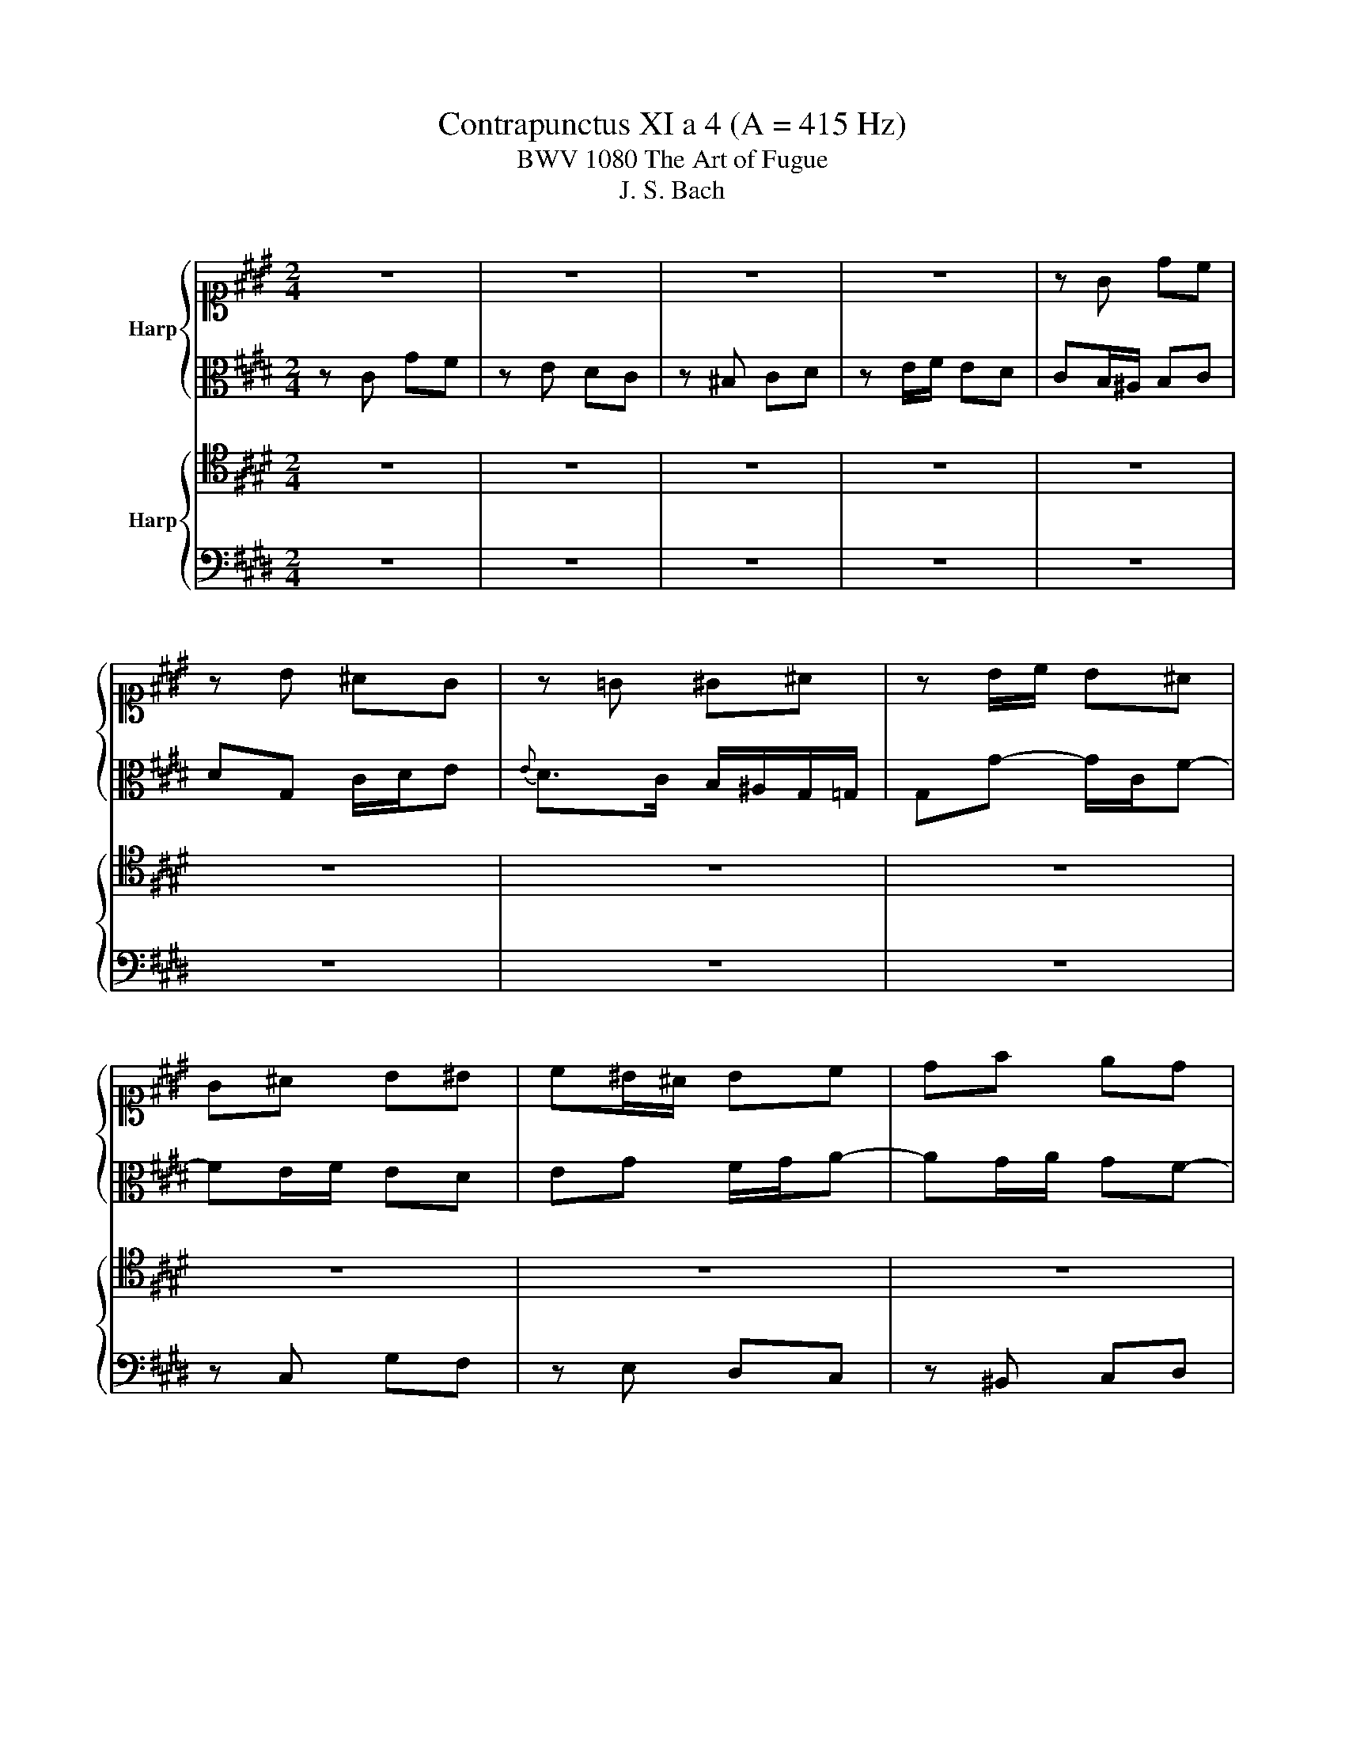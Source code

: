 X:1
T:Contrapunctus XI a 4 (A = 415 Hz)
T:BWV 1080 The Art of Fugue
T:J. S. Bach
%%score { 1 | 2 } { 3 | 4 }
L:1/8
M:2/4
K:E
V:1 alto1 nm="Harp"
V:2 alto 
V:3 tenor nm="Harp"
V:4 bass 
V:1
 z4 | z4 | z4 | z4 | z G dc | z B ^AG | z =G ^G^A | z B/c/ B^A | G^A B^B | c^B/^A/ Bc | df ed | %11
 gc ^A^B | c2 B^A | Gd cB- | B^A G=G | GD z ^A | ^B c2 d | Gg/a/ gf | e^B c z | z4 | z e dc | %21
 ^Bd gf | z e dc | z ^B cd | z e/f/ ed | c3 ^B | c2 z2 | z C =D^D | E^E F=G | %29
 G/^A/B/G/ e3/2d/4c/4 | ^Bc f2- | fe/d/ e/f/e/d/ | cf/^e/ f/g/f/=e/ | d^e f=g | g/f/e/d/ c/^B/c- | %35
 c/B/A/G/ =G/^G/=G/^G/ | =G d2 =d | c^B =B^A- | A/G/ z/ g/ ^A/G/A/^B/ | c z/ c/ d/c/d/^e/ | %40
 f/F/f ^e=e- | e/c/d ef | Be d=d- | d/c/B/^A/ B/=A/G- | G/^A/B- B/A/^B/d/- | d/c^B/ c/G=G/ | %46
 G2 z z/ G/ | A^A B2- | B/c/B/A/ Gc- | c/d/c/B/ ^Ad- | d/e/d/c/ B^B | cd e^e | fg a2- | a/d/g =gf | %54
 ^e=e d=d | c>^B c/B/c/d/ | ^Be ^A=A | Gc F2 | EF G/F/G | CF ^E=E- | ED EF | B, z/ B/ c/B/c/d/ | %62
 Ge d=d- | d/c/ z/ c/ =d/c/d/e/ | f z/ f/ g/=g/^g/^a/ | =g/^a/d =dc | ^Be d=d | dd =dc | %68
 ^B=B ^A=A | G3 =G | G z2 c | cB z A | AG/^A/ BA/B/ | cB/c/ dc- | cB ^A^B | cg cd | z e fg | %77
 z a gf | z e/d/ ef | g>f ^e=e | d=d c^B | B^A ^Bc | d4- | d/c/^B/d/ c/=B/A/c/ | B/A/G/B/ A/f^e/ | %85
 f/e/d/c/ B/c/A/B/ | G2- G/A/G/A/ | B e2 d | e2 z2 | z4 | z4 | z4 | z2 z A- | A/G/B/B/ B/^A/c/c/ | %94
 c/^B/d/d/ d/c/e/e/ | e/d/^e/=g/ ^g/=g/^g- |[K:treble] g/^e/f/f/ f/d/=e/e/ |[K:alto1] d2 =dc- | %98
 c/^A/B/d/ GA- | A/=G/^G/B/ ^A/c/^B/d/ | c/^B/ c2 f | eG/F/ GA- | A/F/G/G/ G/E/F/F/ | %103
 E/D/4C/4c ^A^B | cB ^A=A- | A/G/c- c/^A/^B/d/ | gG/c/ c/^A/B/B/ | B/G/A/A/ B/c/=d- | dc ^de- | %109
 e/c/=d/d/ d/B/c/c/ | d^e f=d | ^Bc ^A=B | G A2 G | AE B^B | cG d2 | ed c/d/c | gf- f/d/e/e/ | %117
 e/=d/^d/d/ d/^B/c/c/ | c/^A/B/B/ B/G/A/A/ | ^A/d/G- G/B/A/G/ | =G^A ^GB | ^Ac- c/B/=d/d/ | %122
 =d/c/e/e/ e/^d/f/f/ | f/e/b/b/ b/a/e/e/ | e/d/d/d/ d/c/a/a/ | ^Bc ^Ad | Gc/d/ e2- | %127
 e/dc/ B/^A/-A/4G/4A/ | G2 z =G | G>G ^A/c/^B/B/ | ^B/d/c/c/ c/e/d/d/ | d/f/e/e/ e/c/d/d/ | %132
 d/^B/c/c/ c/B/d/c/ | e/d/f- f/e/d/c/ | ^B/G/ c2 B | c/G/c/c/ c/^A/B/B/ | AG- G/F/A/A/ | %137
 A/G/B/B/ B/^A/c/c/ | c/^B/c/d/ e/d/e/f/ | de cd | ^Bc z2 | z g- g/^e/f/f/ | f/d/e/e/ e/=d/^d/d/ | %143
 =d^d/c/ ^Bc/=B/ | ^A B2 A | BF c=d | d^A ^e2 | f^e d/e/d | ^a/=d/^d- d/^B/c/c/ | %149
 c/^A/B/B/ B/G/^A/A/ | GA =G^G | cd ^Bc- | c/e/d/d/ d/f/e/e/ | e/g/f/f/ f/a/g/g/ | fF- F/A/G/G/ | %155
 G/^E/F/F/ F/A/=d- | d/c/f/e/ ^d/c/^B/c/ | ^Bg cd | z e fg | z a gf | z e/d/ ef | gc- c/A/B/B/ | %162
 B2- B/=G/A/A/ | A2 z c- | c/e/d/d/ e2- | e/c/=d/d/ d>d | c/B/A/G/ FE- | E/=G/F/F/ F/A/^G/G/ | %168
 G/B/^A/A/ A/c/^B/B/ | ^B/d/c/c/ c/e/d/d/ | G2 z f | ^B/d/c/c/ c/e/d/d/ | d/f/e/d/ g/c/f/f/ | %173
 f/d/e/e/ e/c/d | cG z A- | A/G/B/B/ B/^A/f- | f/e/f/d/ ea | g/^B/c/c/ c/^A/=B/B/ | %178
 B/G/^A/c/ F/=A/B/A/ | Ec gf | z e dc | z ^B cd | z [ce]/[df]/ [ce][^Bd] | !fermata!c4 |] %184
V:2
 z C GF | z E DC | z ^B, CD | z E/F/ ED | CB,/^A,/ B,C | DG, C/D/E |{E} D>C B,/^A,/G,/=G,/ | %7
 G,G- G/C/F- | FE/F/ ED | EG F/G/A- | AG/A/ GF- | FE CF- | FE D/G=G/ | G=G/^E/ G^G | C/D/E DC- | %15
 CB, ED/C/ | DE F2- | FE/D/ EA | GF G=d- | dc/=d/ cB- | BA/B/ AG | F^B, z G | c/BA/- A/GA/ | %23
 =CA GF | E c2 ^B/=B/ | ^A=A G2 | G2 G,2 | A,E, B,^B, | CG, D2 | ED C/D/C | G>G ^A/G/A/^B/ | %31
 cG c^B | B^A =AG | =G/B/^A/^G/ A/c/B/A/ | G2 z z/ E/ | DF E^E | D/^E/=G/D/ ^G2 | =GF ^GD- | %38
 DG =GF- | F/E/ A2 G | cB/^A/ Bc | FB ^A=A- | A/G/c- c/4B/4A/4G/4F/^E/ | F=G F>F | ED/=D/ ^D z | %45
 z F ^EE | D z/ D/ E^E | F2- F/E/D | E F2 ^E | F G2 =G | GD- D/D/4E/4F/4G/4A/ | %51
 GF E z/[K:alto1] c/ | d/c/d/^e/ f/=e/=d/c/ | ^B c2 d | G z/[K:alto] AG/F/^E/ | F=G ^G^A | %56
 G z/ ^B,/ C/B,/C/D/ | G, z/ G,/ A,/G,/A,/B,/ | C/A,/=D/C/ B,/D/C/B,/- | B,/^A,/ B,2 C | F, z z2 | %61
 z G =GF- | F/E/ z/ E/ F/E/F/G/ | A/E/A/c/ B/^A/B/c/ | ^A/c/F ^E=E | D z/ =G/ ^G/=G/^G/^A/ | %66
 D>C ^B,=B, | ^A,/^A/G/=G/ ^G/B/A/G/ | =GF ^E=E | DE D2 | D z2 E | ED z F | FE z =G- | G^G z G | %74
 =G ^G2 F | E/D/ C2 F | E/G/A/c/ ^B=B | ^A/^B/c =B=A | G z z2 | z ^A B/c/4=d/4c- | %80
 c/B/4A/4G/F/ ^E/C/F/D/ | ^E/G/F- F/G/A- | AG/A/ G/F/E/D/ | EG CD | z E FG | z A GF | z E/D/ EF | %87
 G/A/ B2 A- | AG z2 | z2 z A,- | A,/G,/B,/B,/ B,/^A,/C/C/ | C/B,/C/D/ E/D/E/F/ | D/F/E/D/ CD | %93
 EB, F=G | GD ^A2 | B^A G/A/G |[K:alto1] d2 z c- | c/^A/B/B/ B/G/A/A/ | ^A/=G/^G/B/ ^E=E | D2 ^EA | %100
[K:alto] GC GF | z E DC | z ^B, CD | z E/F/ ED | CG- G/^E/F/F/ | F/D/E/E/ E/C/D/D/ | %106
 D/^B,/C z =B, | ED =D z/ B/- | B/G/A/A/ A/F/=G/G/ | F>G ^E>F | B,B- B/G/A/A/ | G2 F2 | %112
 E2- E/F/E/=D/- | D/C/E/E/ E/=D/F/F/ | F/^E/G/G/ G/F/^A/A/ | G^A/^B/ c z | z2 z c- | %117
 c/^A/B/B/ B/G/A/A/ | ^A/=G/^G/G/ G/^E/=G/G/ | =G/^G/4F/4^E/D/ E2- | E/D/=G/G/ G/^E/^G/G/ | %121
 G/=G/^A/A/ A/^G/B/B/ | B/^A/c/c/ c/^B/d/d/ | d/c/=d/d/ d/c/c/c/ | c/B/F/F/ Ec/c/ | A/F/G =G^G/F/ | %126
 ^E=G- G/^A/^G/B/ | ^A G2 =G | GF ^E=E | D>D E/G/D/D/ | D/F/E/E/ E/G/F/F/ | F/A/G/c/ c/^A/^B/B/ | %132
 ^B/D/E/E/ A2- | A>A GF- | FE/C/ F2- | FE/F/ E=D- | D/C/E/E/ E/^D/F/F/ | F/^E/G/G/ G/=G/^A/A/ | %138
 ^A/G/A/^B/ c/B/c/d/ | ^B=B ^A=A | GA ^AB | ^Bc =d2- | d/^B/c/c/ c/^A/=B/B/ | ^A=A G=G | %144
 F/=G/F/E/ =D/C/E/E/ | E/D/F/F/ F/^E/G/G/ | G/=G/^A/A/ A/^G/B/B/ | B/^A/G/A/ FB | ^A z z2 | %149
 z G- G/^E/F/F/ | ^E=E D z | z2 z G- | G/E/F/F/ F/D/E/E/ | E/C/D/D/ D/^B,/C- | %154
 C/^A,/B,/D/ D/F/^E/E/ | ^E/C/D- D/F/E/E/ | ^E/G/F/F/ F/G/A- | AD GF | z E DC | z ^B, CD | %160
 z E/F/ E=D | C^E F2- | FE/D/ E2- | E/C/=D/A/ A/F/G/G/ | FB- B/^A/c/c/ | B z z/ F/^E- | %166
 EF z/ =D/C/B,/ | C>E D/D/D/F/ | ^E/E/E/G/ F2- | F/A/G/G/ G/c/A/A/ | DC A2- | AG A2 | G2 z F | %173
 G>A G/E/F/F/ | EC GF | z E DC | z ^B, CD | z E/F/ ED | C2 ^B,=B, | C/AGB/d/A/ | %180
 G/c/^B/=B/ ^A/=A/G/=G/ | G/A/F/G/ EA | ^B,G/A/ GF | !fermata!^E4 |] %184
V:3
 z4 | z4 | z4 | z4 | z4 | z4 | z4 | z4 | z4 | z4 | z4 | z4 | z G, DC | z B, ^A,G, | z =G, ^G,^A, | %15
 z B,/C/ B,^A, | G,2 ^A,^B, | C2 z C/^B,/ | CD E^E | F-F/^E/ FG | CF/F/ FE | D2 CD, | E,C FE | %23
 D/ED/ G,/C^B,/ | CG AD | E2 D/E/F- | FE z2 | z4 | z4 | z4 | z4 | z4 | z4 | z2 D,2 | E,B,, F,=G, | %35
 G,D, ^A,2 | B,^A, G,/A,/G, | DD =DC | ^B, E2 D | C z z2 | z z/ F,/ G,/F,/G,/^A,/ | B, z z2 | z4 | %43
 z C, =D,^D, | E,^E, F,=G, | G, z/ G,/ A,^A, | B,^B, C/=D/C/=B,/ | C2 F,B,/A,/ | %48
 G,/E,/B,- B,/D/C/B,/ | ^A,/F,/C- C/E/D/C/ | B,^A, G,/4A,/4B,/4C/4D | E^B, C/ z/ z | z4 | %53
 z z/ G,/ ^A,/G,/A,/^B,/ | C/G,/C z2 | z/ ^B,,/C,/D,/ E,/D,/E, | D,G, =G,F, | ^E,=E, D,=D, | %58
 C, z z2 | z z/ F,/ G,/F,/G,/^A,/ | B,/C/B, ^A,=A,- | A,G, ^A,/G,/A,/^B,/ | C/G,/ C2 B, | %63
 A,F ^E=E- | ED =DC- | C^B, =B,^A,- | A,G, z/ z ^E/ | D/C/B,/^A,/ B,C | D/=D/^D/B,/ C/^B,/C/F,/ | %69
 G,/^A,/B, A,2 | B,D G,^A, | z B, CD | z E DC | z B,/^A,/ B,C | D2 z A, | G,B, ^A,=A, | %76
 G,C, D,/C,/D,/^E,/ | F,^E,/D,/ E,/G,/^B,/D/ | C>^B, D/C/E/D/ | E/D/C z =G | GB,- B,/A,/G,/F,/ | %81
 C2 DE | FG, z G,/A,/ | G,>F, E,/C,/F,- | F,E,- E,/C,/=D, | C,F,/E,/ D,/C,/D,/B,,/ | E, z z2 | %87
 z G F/E/F | E2 z =D,- | D,/C,/E,/E,/ E,/^D,/F,/F,/ | F,/^E,/G,/G,/ G,/=G,/^A,/A,/ | %91
 ^A,/G,/A,/^B,/ C/=G,/^G,/A,/ | B,>B, A,/G,/A,/B,/ | CG, D2- | DC/^B,/ E z | z C ^B,=B,- | %96
 B,^A, B,F | F2 z E- | E/=D/^D/D/ D/^B,/C/C/ | C/^A,/B, CD | G,>G, ^A,^B, | C z2 F | DF, E,^B,, | %103
 C,G, CG- | G z C2 | ^B,E ^A,=A, | G,C F,2 | E,F, G,/F,/G, | C,E, B,3/2C/4B,/4 | %109
 ^A,B,- B,/G,/=A,/A,/ | A,/F,/G,/G,/ F,F | D C2 B,- | B,A,/B,/ CB, | A,>G, F,/A,/G,/F,/ | %114
 G,C/B,/ ^A,/^B,/C- | C/^B,/F- F/D/E/E/ | E/=D/^D/D/ D/G,/C/B,/ | ^A,=A, G, z/ G,/ | =G,F, ^E,=E, | %119
 D,3 C, | D, D2 =D | D=G, ^G, z | z z2 D | E^E F=G | G2- G/E/F/F/ | F/D/E/E/ E/C/D/D/ | %126
 D/B,/C/C/ C2- | CB, E^A, | B,/C/D/D/ D/^B,/C/C/ | C/^A,/B,/B,/ C/E/=A,/A,/ | %130
 A,/F,/G,/G,/ G,/E,/F,/F,/ | F,/D,/E, z A, | G,2 F,2- | F,D, E,F, | G,>A, A,/G,/G,/F,/ | G,2 z G, | %136
 A,E, B,^B, | CG, D2 | ED C/D/C | G/D/G/G/ G/^E/F/F/ | F/D/E/E/ E/=G/F/F/ | F/A/G B,2 | A, z2 F | %143
 ^ED- D/F/E/=D/ | C z z2 | z D, ^A,G, | z F, ^E,D, | z =D, ^D,^E, | z F,/G,/ F,^E, | D,2 z D- | %150
 D/^B,/C/C/ C/^A,/=B,/B,/ | ^A,=A, G,>B, | A,/G,/A, z G,/^A,/ | ^B,/^A,/B, z =B, | %154
 ^A,/C/B,/B,/ B,2- | B,/G,/A,/A,/ A,/F,/G,/G,/ | G,/^E,/F,/F,/ F,/D,/=E,/E,/ | %157
 D,/G,/^B, z[K:alto1] A- | A/G/c- c/B/A/G/ | A z[K:tenor] z/ G,/^B,/G,/ | C>^B, C>=B,- | %161
 B,/G,/A,/A,/ A,2- | A,/F,/=G,/G,/ G,2- | G,/E,/F, CB, | z A, G,F, | z ^E, F,G, | z A,/B,/ A,G, | %167
 F, z z2 | z C- C/E/D/D/ | D/F/E/E/ E/G/F/F/ | ^B,C F,2- | F,E, z C | ^B,2 z C | ^B,C z ^B,, | %174
 C,/D,/E,/E,/ E,/D,/F,/F,/ | F,/E,/G,/G,/ G,/F,/A,/A,/ | A,/G,/A,/F,/ G,>F, | E,/D,/C, G,2- | %178
 G, F,2 G, | A,E, B,^B, | CG, D2 | ED C/D/C | FC G,2- | !fermata!G,4 |] %184
V:4
 z4 | z4 | z4 | z4 | z4 | z4 | z4 | z4 | z C, G,F, | z E, D,C, | z ^B,, C,D, | z E,/F,/ E,D, | %12
 C,2 z D, | z D,/C,/ D,E, | ^A,,B,,/C,/ B,,A,, | G,,G, C,F,- | F,E,/F,/ E,D, | C, z z2 | %18
 z C,/D,/ C,B,, | A,,A, D,^E, | F,3 G, | A,G,/F,/ E,/D,/C,/^B,,/ | C, z2 C, | G,F, E,A, | %24
 G,/F,/E, F,G,- | G,/=G,/^G,/=G,/ ^G,G,, | C,2 z2 | z4 | z4 | z G,2 =G, | F,^E, =E,D, | C,2 z2 | %32
 z4 | z4 | z G,, A,,^A,, | B,,^B,, C,=D, | D,2 E,2 | D, z/ D,/ ^E,/D,/E,/=G,/ | G, z z2 | %39
 z C, ^B,,=B,, | ^A,, D,2 C, | B,, z/ B,,/ C,/B,,/C,/D,/ | E,/D,/E,/F,/ G,G,, | A,,E,, B,,^B,, | %44
 C,G,, D,2 | E,D, C,/D,/C, | G,2 z/ z G,/ | F,/G,/F,/E,/ D,/C,/B,, | C,D, E, z/ C,/ | %49
 D,^E, F, z/ D,/ | ^E,=G, ^G, z/ F,/ | E,/F,/E,/D,/ C,/G,,/C,/B,,/ | A,,/B,,/A,,/G,,/ F,,/C,/F,- | %53
 F,^E, =E,D, | z C, ^B,,=B,, | ^A,,=A,, G,,=G,, | G,,2 z ^B,, | C,2 z G,, | A,,/G,,/ F,,2 ^E,, | %59
 E,,D,, =D,,C,, | B,,, z/ B,,/ C,/B,,/C,/D,/ | E,/B,,/ E,2 D, | C, z z2 | z A, G,=G, | F, z z2 | %65
 z z/ D,/ ^E,/D,/E,/=G,/ | G,/D,/G,- G,/=G,/^G, | =G,B, ^E,=E, | D,G, C,2 | B,,C, D,/C,/D, | %70
 G,, z2 =G, | G,2 z ^B,, | C,2 z D, | E,2 z ^A,, | B,,/^A,,/B,,/C,/ D,/D,,/D, | E,^E, F,^B,, | %76
 C, z z2 | z C, =D,^D, | E,A, G,F, | CC, G,,^A,, | z B,, C,D, | z E, D,C, | z ^B,,/G,,/ ^A,,B,, | %83
 C,G,, A,,F,, | G,,C, F,,2- | F,,2 G,,2- | G,,^A,,/^B,,/ C,=A,, | E,G,,/A,,/ B,,B,,, | E,,2 G,,2 | %89
 A,,E,, B,,^B,, | C,G,, D,2 | E,D, C,/D,/C, | G,/D,/ G,2 F, | E,F,/E,/ D,/C,/D, | G,, G,2 =G, | %95
 G,2 z =D, | D,2 G,^A, | B,D, ^E,=G, | G,4- | G,G,- G,/^E,/F,/F,/ | F,/D,/E,/E,/ E,/C,/D,/D,/ | %101
 D,/^B,,/C,/D,/ E,/D,/E,/F,/ | ^B,, z2 A,,- | A,,/=G,,/^G,,/G,,/ G,,/E,,/F,,/F,,/ | %104
 F,,/D,,/^E,,/E,,/ F,,D,, | G,,G, =G,F, | ^E,=E, D,=D, | C,=C, B,,E, | A,,2 z2 | z4 | z2 z F,,- | %111
 F,,/D,,/E,,/E,,/ E,,/C,,/=D,,/D,,/ | =D,,/B,,,/C,,/D,,/ E,,/D,,/E,, | A,,C, =D,2 | C,^E, F,=G, | %115
 G, z/ G,/ A,^A, | B,^B, CC, | F,B,, E,^A,, | D, z/ D,/ =D,C, | ^B,,=B,, ^A,,/G,,/A,, | D,,2 z2 | %121
 z D, E,^E, | F,=G, ^G, z | z G, A,^A, | B,^B, C2- | CC/C/ C/^A,/B,/B,/ | %126
 B,/G,/^A,/A,/ A,/=G,/^G,/G,/ | =G,^G, C,D, | G,,4- | G,,G,/G,/ G,/E,/F,/F,/ | %130
 F,/D,/E,/E,/ E,/C,/D,/D,/ | D,/^B,,/C, G,F, | z E, D,C, | z ^B,, C,D, | z E,/F,/ E,D, | %135
 C,/^B,,/C,/D,/ E,^E, | F,C, G,2- | G,4- | G,4- | G, z z2 | z C,- C,/E,/D,/D,/ | %141
 D,/F,/^E,/E,/ E,/G,/F,/F,/ | F,/A,/G,/G,/ G,2- | G,/^E,/F,/F,/ F,/D,/=E,/E,/ | %144
 E,/C,/=D,/E,/ F,F,, | B,,2 z E, | D,2 =D,G, | F, B,,2 ^A,,/G,,/ | F,,B,, G,,^A,, | %149
 =G,,^G,, D,, z | z z2 G,- | G,/^E,/F,/F,/ F,/D,/E, | F,^B,, z C, | F,A, z ^E, | E,D, z =D, | %155
 C,^B,, z =B,, | ^A,, =A,,2 G,,/=G,,/ | G,, z/ F,/ E,/D,/C,/^B,,/ | C, z/ C,/ D,^E, | %159
 F,/E,/D,/F,/ E,2- | E,/E,/A,- A,/G,/F, | ^E, z/ C,/ =D,^D, | E, z/ B,,/ =C,^C, | =D,A, ^D,^E, | %164
 z F, G,^A, | z B, A,G, | z F,/^E,/ F,G, | ^A,^A,, B,,^B,, | C,2 z A,- | %169
 A,/F,/G,/G,/ G,/E,/F,/F,/ | F,/D,/E,/E,/ E,/C,/D,/D,/ | D,/^B,,/C, F,,F,- | F,G,/F,/ E,A, | %173
 G,>F, G,G,, | A,,E,, B,,^B,, | C,G,, D,2 | E,D, C,/D,/C, | G,A, G,>F, | ^E,=E, D,=D,- | %179
 D,/C,/E,/E,/ E,/^D,/F,/F,/ | F,/E,/G,/G,/ G,/F,/A,/A,/ | G,2- G,>=G, | G,2- G,G,, | %183
 !fermata!C,4 |] %184

